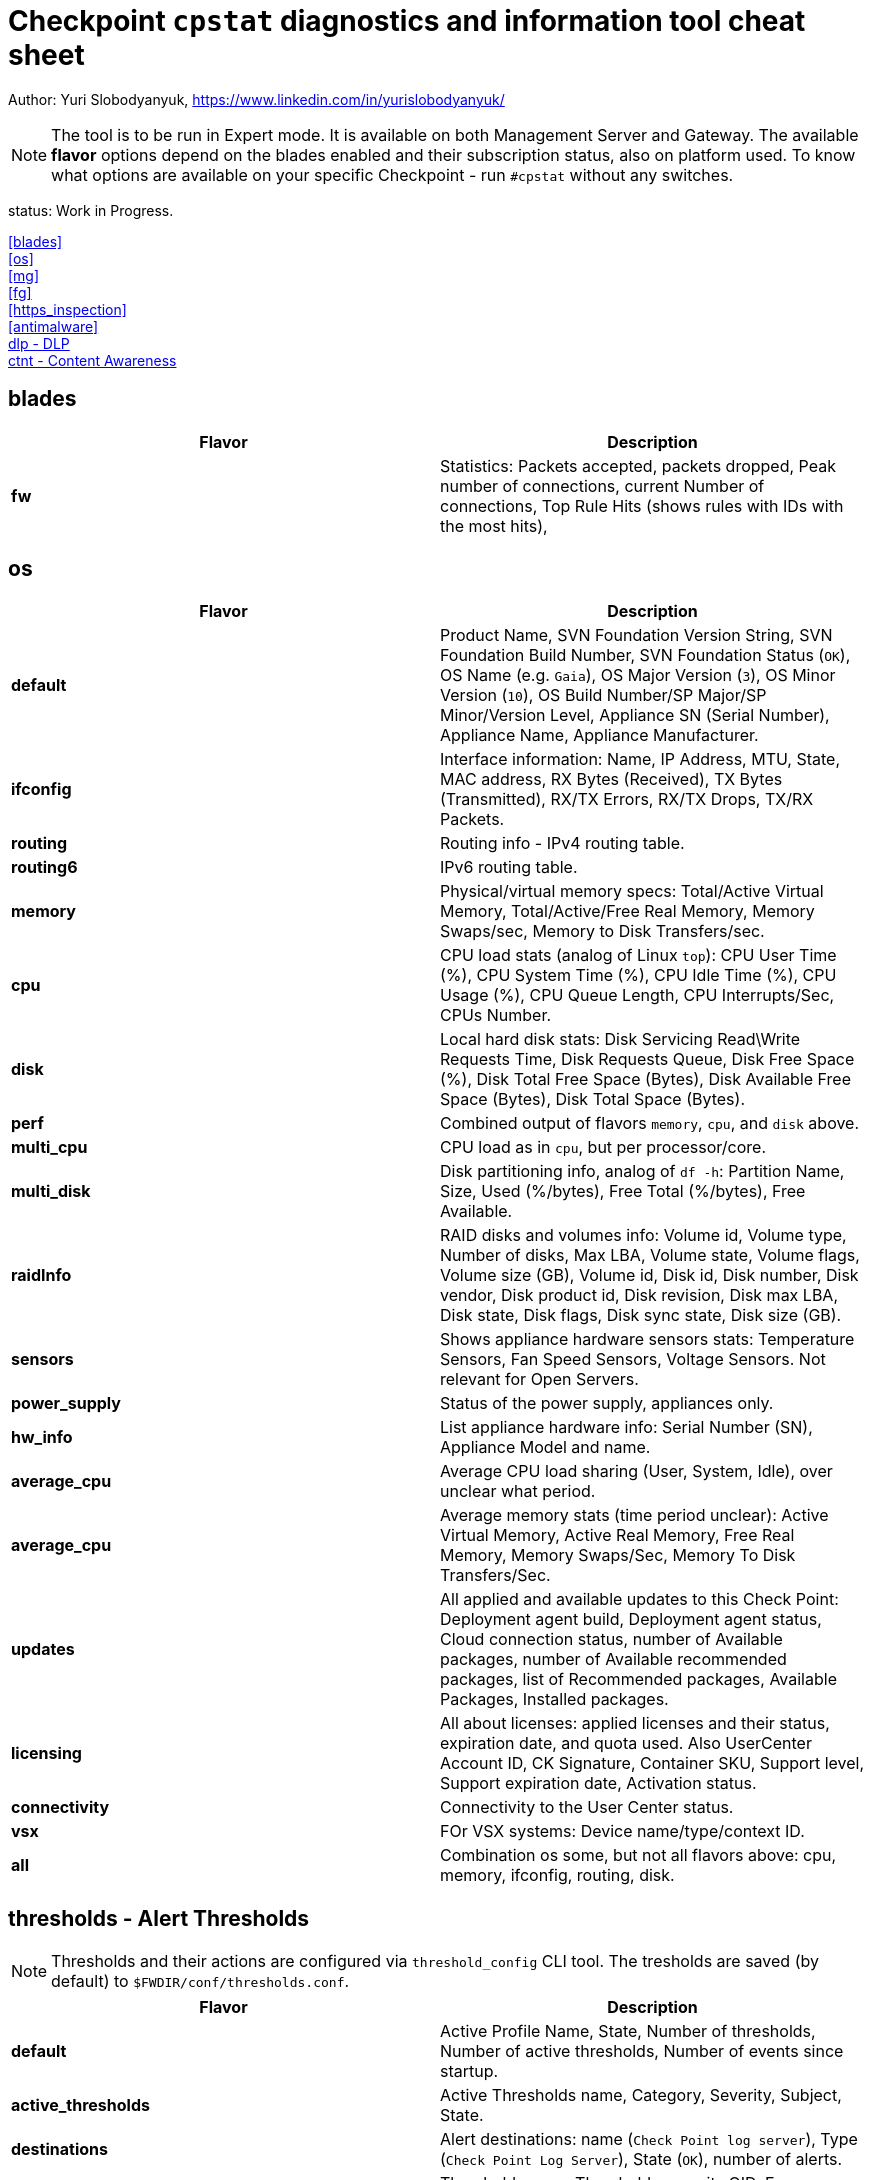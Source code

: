 = Checkpoint `cpstat` diagnostics and information tool cheat sheet

Author: Yuri Slobodyanyuk, https://www.linkedin.com/in/yurislobodyanyuk/

NOTE: The tool is to be run in Expert mode. It is available on both Management Server and Gateway. The available *flavor* options depend on the blades enabled and their subscription status, also on platform used. To know what options are available on your specific Checkpoint - run `#cpstat` without any switches.

status: Work in Progress.

<<blades>> +
<<os>> +
<<mg>> +
<<fg>> +
<<https_inspection>> +
<<antimalware>> +
<<dlp - DLP>> +
<<ctnt - Content Awareness>> +



== blades

[cols=2, options="header"]
|===
|Flavor
|Description

|*fw*
|Statistics: Packets accepted, packets dropped, Peak number of connections, current Number of connections, Top Rule Hits (shows rules with IDs with the most hits), 

|===


== os
[cols=2, options="header"]
|===

|Flavor
|Description

|*default*
| Product Name, SVN Foundation Version String, SVN Foundation Build Number, SVN Foundation Status (`OK`), OS Name (e.g. `Gaia`), OS Major Version (`3`), OS Minor Version (`10`), OS Build Number/SP Major/SP Minor/Version Level, Appliance SN (Serial Number), Appliance Name, Appliance Manufacturer.

|*ifconfig*
|Interface information: Name, IP Address, MTU, State, MAC address, RX Bytes (Received), TX Bytes (Transmitted), RX/TX Errors, RX/TX Drops, TX/RX Packets.

|*routing*
| Routing info - IPv4 routing table.

|*routing6*
|IPv6 routing table.

|*memory*
|Physical/virtual memory specs: Total/Active Virtual Memory, Total/Active/Free Real Memory, Memory Swaps/sec, Memory to Disk Transfers/sec.

|*cpu*
|CPU load stats (analog of Linux `top`): CPU User Time (%), CPU System Time (%), CPU Idle Time (%), CPU Usage (%), CPU Queue Length, CPU Interrupts/Sec, CPUs Number.

|*disk*
|Local hard disk stats: Disk Servicing Read\Write Requests Time, Disk Requests Queue, Disk Free Space (%), Disk Total Free Space (Bytes), Disk Available Free Space (Bytes), Disk Total Space (Bytes). 

|*perf*
|Combined output of flavors `memory`, `cpu`, and `disk` above.

|*multi_cpu*
| CPU load as in `cpu`, but per processor/core.

|*multi_disk*
|Disk partitioning info, analog of `df -h`: Partition Name, Size, Used (%/bytes), Free Total (%/bytes), Free Available.

|*raidInfo*
|RAID disks and volumes info: Volume id, Volume type, Number of disks, Max LBA, Volume state, Volume flags, Volume size (GB), Volume id, Disk id, Disk number, Disk vendor, Disk product id, Disk revision, Disk max LBA, Disk state, Disk flags, Disk sync state, Disk size (GB).


|*sensors*
|Shows appliance hardware sensors stats: Temperature Sensors, Fan Speed Sensors, Voltage Sensors. Not relevant for Open Servers. 

|*power_supply*
|Status of the power supply, appliances only.

|*hw_info*
| List appliance hardware info: Serial Number (SN), Appliance Model and name.

|*average_cpu*
| Average CPU load sharing (User, System, Idle), over unclear what period.

|*average_cpu*
|Average memory stats (time period unclear): Active Virtual Memory,  Active Real Memory, Free Real Memory, Memory Swaps/Sec, Memory To Disk Transfers/Sec.

|*updates*
|All applied and available updates to this Check Point: Deployment agent build, Deployment agent status, Cloud connection status, number of Available packages, number of Available recommended packages, list of Recommended packages, Available Packages, Installed packages.

|*licensing*
|All about licenses: applied licenses and their status, expiration date, and quota used. Also UserCenter Account ID, CK Signature, Container SKU, Support level, Support expiration date, Activation status.

|*connectivity*
|Connectivity to the User Center status.

|*vsx*
|FOr VSX systems: Device name/type/context ID.

|*all*
|Combination os some, but not all flavors above: cpu, memory, ifconfig, routing, disk.


|===


== thresholds - Alert Thresholds
NOTE: Thresholds and their actions are configured via `threshold_config` CLI tool. The tresholds are saved (by default) to `$FWDIR/conf/thresholds.conf`.

[cols=2, options="header"]
|===
|Flavor
|Description

|*default*
| Active Profile Name, State, Number of thresholds, Number of active thresholds, Number of events since startup.

|*active_thresholds*
|Active Thresholds name, Category, Severity, Subject, State.

|*destinations*
| Alert destinations: name (`Check Point log server`), Type (`Check Point Log Server`), State (`OK`), number of alerts.

|*error*
|Threshold errors: Threshold name, its OID, Error description, Time of error occurrence.



|===



== polsrv - Policy Server
[cols=2, options="header"]
|===
|Flavor
|Description

|*default*
| Policy server status - enabled/up, number of licensed/connected users.

|*all*
|Policy server status, versions major/minor, licensed/connected users.

|===

== svr - SmartReporter/SmartEvent 
[cols=2, options="header"]
|===

|Flavor
|Description

|*default*
| SmartEvent/SmartReporter server info: Product Name, SmartReporter Status, SmartReporter Version, SmartReporter Server State, Number of generations in queue, Enevtia Reporter Log Consolidator sessions (yes there is a typo in the tool "Enevtia" -> "Eventia"): Log Server, Customer, State, pid, Started since, Last startup, Database queue length, Memory occupied, Current log file name, Log records processed since startup, Log records stored, Log records ignored, Log records read per second, Is part of sequence, Currently open consolidated records, Consolidation rate (X100), Size allocated for database [KB], Current database size [KB], Database target table name, Temporary records loaded into database, Committed recors per second, Permanent records loaded into database, Records added into database, DNS items in cache, DNS cache size, DNS cache hits, DNS cache misses, DNS cache hit rate (X100), DNS open requests.

|===



== ha - ClusterXL
[cols=2,options="header"]
|===
|Flavor
|Description

|*default*
|Shows clusterXL version, Status (`OK`), Wokring Mode (Load SHaring/High Availability), State (Up/Down/Active), HA module state (`started`).

|*all*
|CLusterXL info includes: Product Name, Major/Minor ClusterXL versions, Status, HA protocol version (`2`), Working Mode, HA State, Monitored Interfaces table with their IPs and status, CLuster IPs table, Sync table listing Sync interface name and IP address.


|===


== mg
[cols=2,options="header"]
|===
|Flavor
|Description

|*default*
|Show management sessions info: administrator username currently connected, Windows domain name of the administrator PC or its IP address, and general Checkpoint Management server info like Product Name, Major/Minor versions, Build number, whether started or not, status (`OK`).

|*log_server*
|Log server stats and info: Log Receive Rate, Log Receive Rate Peak, Log Receive Rate Last 10 Minutes, Log Receive Rate Last Hour, Log Server Connected Gateways, their state (`connected`/`not connected`), Last Login Time, Log Receive Rate.

|*indexer*
|Log Indexer stats: Total Read Logs, Total Updates and Logs Indexed, Total Read Logs Errors, Total Updates and Logs Indexed Errors, Updates and Logs Indexed Rate, Read Logs Rate, Updates and Logs Indexed Rate (10min), Read Logs Rate (10min), Updates and Logs Indexed Rate (60min), Read Logs Rate (60min), Updates and Logs Indexed Rate Peak, Read Logs Rate Peak, Read Logs Delay.

|===
== fg
[cols=2, options="header"]
|===
|Flavor
|Description

|*all*
| QOS version, kernel build, QOS Policy name, QOS Policy install time, interface table with statistics for average Bps/conns/packets, per interface limits.

|===


== https_inspection
[cols=2, options="header"]
|===

|Flavor
|Description

|*default*
|State of HTTPS Inspection: On/Off.

|*hsm_status*
|Status of Hardware Security Module (HSM): Enabled/Disabled, HSM partition access, status for outbound HTTPS Inspection: HSM on/HSM off/HSM error.

|*all*
| Combined output from `default` and `hsm_status` flavors.

|===



== antimalware
[cols=2, options="header"]
|===
|Flavor
|Description

|*default*
|Status of the antimalware blade (0 - disabled, 1 - enabled).

|*subscription_status*
| Subscription status for each Anti-Bot/Anti-Virus/Anti-Spam component. Info includes status, expiration date, description.

|*update_status*
|Antimalware blade updates status for Anti-Bot/Anti-Virus/Anti-Spam. The info includes status (`up to date`), Database version, package date, whether the next update is scheduled to run. 


|*ab_prm_contracts*
| Anti-Malware premium contracts information: contract state, update status, DB version.

|*av_prm_contracts*
| Anti-Virus premium contracts information: contract state, update status, DB version.

|*scanned_hosts*
|Statistics for number of Scanned Hosts for Hour/Day/Week. Stats for number of  Infected Hosts for Hour/Day/Week. 

|*scanned_mails*
| Number of scanned mails.

|===


== ci - Content Inspection (Anti-virus)
[cols=2, options="header"]
|===

|Flavor
|Description

|*default*
|Shows stats about Content Inspection/AV blade work: AV State code, AV Engine name (`KSS` - Kaspersky (?)) table version/signature version/date, name and count of top ever viruses, URL Filtering top blocked sites and categories, top blocked sources by AV/UF/File-Type, total scanned.

|===




== dlp - DLP
[cols=2, options="header"]
|===

|Flavor
|Description

|*default*
|DLP status code.

|*dlp*
|Version, License status, LDAP Status, Traffic scans, DLP incidents, Scanned e-mails, E-mail incidents, Last E-mail scan, Quarantined messages, Size of quarantined messages, Sent e-mails, Expired e-mails, Discarded e-mails, Postfix queue length, Postfix errors, E-mails in queue older than 1 hour, Size of messages in queue, Free space in queue, Free space for quarantine, Quarantine status, HTTP scans, HTTP incidents, HTTP last scan, FTP scans, FTP incidents, FTP last scan, Bypass status, UserCheck clients, Last policy install status, Last scan time.


|*fingerprint*
|Fingerprint Current/Completed Tables DB info: Repository Id, Data Type Uid,Repository Root Path, Scan Id, Start Time, Repository Total Size, Repository Files, Repository Total Files Scanned, Duration,Status, Status Description, Repository Total Directories, Repository Unreach Total Directories, Fingerprinted Total Files, Total Skipped Files, Total Scanned Directories, Total Errors, Description, Data type name, Next Scheduled Scan Date.


|*exchange_agents*
|Status of Exchange agents: Name, Status, Total messages, Total scanned, Dropped, Uptime, Time since last message, Agent queue length, Exchange queue length, Avg. time per message, Avg. time per scanned message, Version, CPU usage, Memory usage, Policy timestamp.

|===


== ctnt - Content Awareness
[cols=2, options="headers"]
|===

|Flavor
|Description

|*default*
|Is Content Awareness blade active: True/False. Total files scanned, total data types detected.

|===
